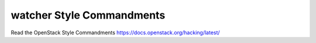 ..
      Except where otherwise noted, this document is licensed under Creative
      Commons Attribution 3.0 License.  You can view the license at:

          https://creativecommons.org/licenses/by/3.0/

==========================
watcher Style Commandments
==========================

Read the OpenStack Style Commandments https://docs.openstack.org/hacking/latest/
